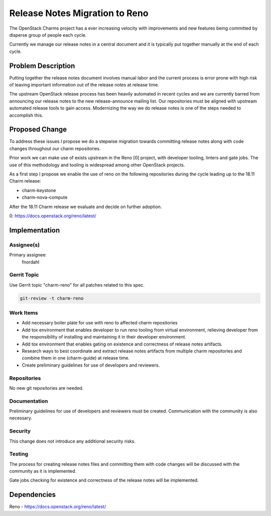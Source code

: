 ..
  Copyright 2018 Canonical Ltd.

  This work is licensed under a Creative Commons Attribution 3.0
  Unported License.
  http://creativecommons.org/licenses/by/3.0/legalcode

..
  This template should be in ReSTructured text. Please do not delete
  any of the sections in this template.  If you have nothing to say
  for a whole section, just write: "None". For help with syntax, see
  http://sphinx-doc.org/rest.html To test out your formatting, see
  http://www.tele3.cz/jbar/rest/rest.html

===============================
Release Notes Migration to Reno
===============================

The OpenStack Charms project has a ever increasing velocity with improvements
and new features being committed by disperse group of people each cycle.

Currently we manage our release notes in a central document and it is typically
put together manually at the end of each cycle.

Problem Description
===================

Putting together the release notes document involves manual labor and the
current process is error prone with high risk of leaving important information
out of the release notes at release time.

The upstream OpenStack release process has been heavily automated in recent
cycles and we are currently barred from announcing our release notes to the new
release-announce mailing list.  Our repositories must be aligned with upstream
automated release tools to gain access.  Modernizing the way we do release
notes is one of the steps needed to accomplish this.

Proposed Change
===============

To address these issues I propose we do a stepwise migration towards committing
release notes along with code changes throughout our charm repositories.

Prior work we can make use of exists upstream in the Reno [0] project, with
developer tooling, linters and gate jobs. The use of this methodology and
tooling is widespread among other OpenStack projects.

As a first step I propose we enable the use of reno on the following
repositories during the cycle leading up to the 18.11 Charm release:

- charm-keystone
- charm-nova-compute

After the 18.11 Charm release we evaluate and decide on further adoption.

0: https://docs.openstack.org/reno/latest/

Implementation
==============

Assignee(s)
-----------

Primary assignee:
  fnordahl

Gerrit Topic
------------

Use Gerrit topic "charm-reno" for all patches related to this spec.

.. code-block:: bash

    git-review -t charm-reno

Work Items
----------

- Add necessary boiler plate for use with reno to affected charm repositories

- Add tox environment that enables developer to run reno tooling from virtual
  environment, relieving developer from the responsibility of installing and
  maintaining it in their developer environment.

- Add tox environment that enables gating on existence and correctness of
  release notes artifacts.

- Research ways to best coordinate and extract release notes artifacts from
  multiple charm repositories and combine them in one (charm-guide) at release
  time.

- Create preliminary guidelines for use of developers and reviewers.

Repositories
------------

No new git repositories are needed.

Documentation
-------------

Preliminary guidelines for use of developers and reviewers must be created.
Communication with the community is also necessary.

Security
--------

This change does not introduce any additional security risks.

Testing
-------

The process for creating release notes files and committing them with code
changes will be discussed with the community as it is implemented.

Gate jobs checking for existence and correctness of the release notes will be
implemented.

Dependencies
============

Reno - https://docs.openstack.org/reno/latest/
